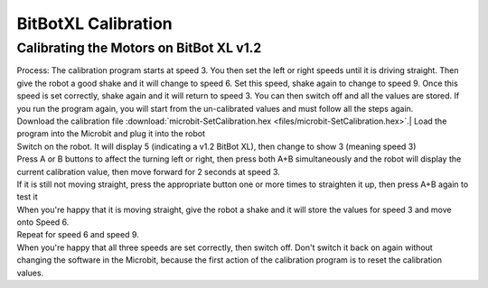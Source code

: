 ====================================================
BitBotXL Calibration
====================================================


Calibrating the Motors on BitBot XL v1.2
----------------------------------------------

| Process: The calibration program starts at speed 3. You then set the left or right speeds until it is driving straight. Then give the robot a good shake and it will change to speed 6. Set this speed, shake again to change to speed 9. Once this speed is set correctly, shake again and it will return to speed 3. You can then switch off and all the values are stored. If you run the program again, you will start from the un-calibrated values and must follow all the steps again.

| Download the calibration file :download:`microbit-SetCalibration.hex <files/microbit-SetCalibration.hex>`.| Load the program into the Microbit and plug it into the robot
| Switch on the robot. It will display 5 (indicating a v1.2 BitBot XL), then change to show 3 (meaning speed 3)
| Press A or B buttons to affect the turning left or right, then press both A+B simultaneously and the robot will display the current calibration value, then move forward for 2 seconds at speed 3.
| If it is still not moving straight, press the appropriate button one or more times to straighten it up, then press A+B again to test it
| When you're happy that it is moving straight, give the robot a shake and it will store the values for speed 3 and move onto Speed 6.
| Repeat for speed 6 and speed 9.
| When you're happy that all three speeds are set correctly, then switch off. Don't switch it back on again without changing the software in the Microbit, because the first action of the calibration program is to reset the calibration values.

